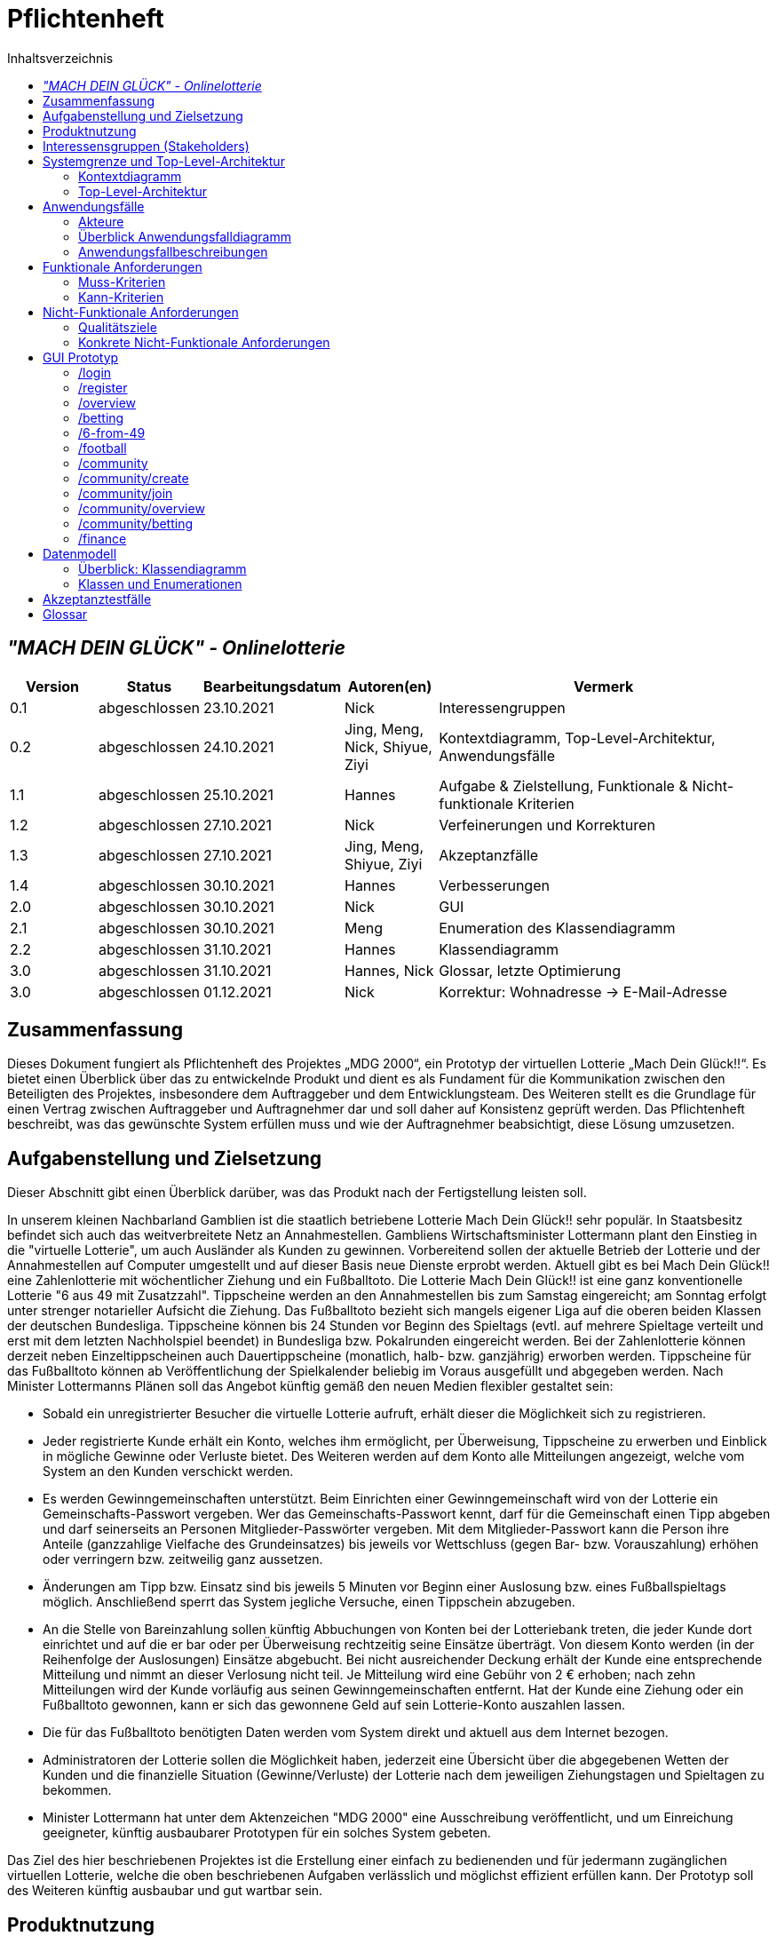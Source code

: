 = Pflichtenheft
:toc:
:toc-title: Inhaltsverzeichnis
:project_name: "MACH DEIN GLÜCK" - Onlinelotterie

== __{project_name}__

[options="header"]
[cols="1, 1, 1, 1, 4"]
|===
|Version | Status      | Bearbeitungsdatum   | Autoren(en) |  Vermerk
|0.1     | abgeschlossen   | 23.10.2021          | Nick       | Interessengruppen
|0.2     | abgeschlossen   | 24.10.2021          | Jing, Meng, Nick, Shiyue, Ziyi | Kontextdiagramm, Top-Level-Architektur, Anwendungsfälle
|1.1    | abgeschlossen   | 25.10.2021          | Hannes       | Aufgabe & Zielstellung, Funktionale & Nicht-funktionale Kriterien
|1.2     | abgeschlossen   | 27.10.2021          | Nick       | Verfeinerungen und Korrekturen
|1.3     | abgeschlossen   | 27.10.2021          | Jing, Meng, Shiyue, Ziyi       | Akzeptanzfälle
|1.4     | abgeschlossen   | 30.10.2021          | Hannes       | Verbesserungen
|2.0     | abgeschlossen   | 30.10.2021          | Nick       | GUI
|2.1     | abgeschlossen   | 30.10.2021          | Meng       | Enumeration des Klassendiagramm
|2.2     | abgeschlossen   | 31.10.2021          | Hannes       | Klassendiagramm
|3.0     | abgeschlossen   | 31.10.2021          | Hannes, Nick       | Glossar, letzte Optimierung
|3.0     | abgeschlossen   | 01.12.2021          | Nick       | Korrektur: Wohnadresse -> E-Mail-Adresse

|===


== Zusammenfassung

Dieses Dokument fungiert als Pflichtenheft des Projektes „MDG 2000“, ein Prototyp der virtuellen Lotterie „Mach Dein Glück!!“.
Es bietet einen Überblick über das zu entwickelnde Produkt und dient es als Fundament für die Kommunikation zwischen den Beteiligten des Projektes, insbesondere dem Auftraggeber und dem Entwicklungsteam. Des Weiteren stellt es die Grundlage für einen Vertrag zwischen Auftraggeber und Auftragnehmer dar und soll daher auf Konsistenz geprüft werden. Das Pflichtenheft beschreibt, was das gewünschte System erfüllen muss und wie der Auftragnehmer beabsichtigt, diese Lösung umzusetzen.


== Aufgabenstellung und Zielsetzung

Dieser Abschnitt gibt einen Überblick darüber, was das Produkt nach der Fertigstellung leisten soll.

In unserem kleinen Nachbarland Gamblien ist die staatlich betriebene Lotterie Mach Dein Glück!! sehr populär.
In Staatsbesitz befindet sich auch das weitverbreitete Netz an Annahmestellen.
Gambliens Wirtschaftsminister Lottermann plant den Einstieg in die "virtuelle Lotterie", um auch Ausländer als Kunden zu gewinnen.
Vorbereitend sollen der aktuelle Betrieb der Lotterie und der Annahmestellen auf Computer umgestellt und auf dieser Basis neue Dienste erprobt werden.
Aktuell gibt es bei Mach Dein Glück!! eine Zahlenlotterie mit wöchentlicher Ziehung und ein Fußballtoto.
Die Lotterie Mach Dein Glück!! ist eine ganz konventionelle Lotterie "6 aus 49 mit Zusatzzahl".
Tippscheine werden an den Annahmestellen bis zum Samstag eingereicht; am Sonntag erfolgt unter strenger notarieller Aufsicht die Ziehung.
Das Fußballtoto bezieht sich mangels eigener Liga auf die oberen beiden Klassen der deutschen Bundesliga.
Tippscheine können bis 24 Stunden vor Beginn des Spieltags (evtl. auf mehrere Spieltage verteilt und erst mit dem letzten Nachholspiel beendet) in Bundesliga bzw. Pokalrunden eingereicht werden.
Bei der Zahlenlotterie können derzeit neben Einzeltippscheinen auch Dauertippscheine (monatlich, halb- bzw. ganzjährig) erworben werden.
Tippscheine für das Fußballtoto können ab Veröffentlichung der Spielkalender beliebig im Voraus ausgefüllt und abgegeben werden.
Nach Minister Lottermanns Plänen soll das Angebot künftig gemäß den neuen Medien flexibler gestaltet sein:

* Sobald ein unregistrierter Besucher die virtuelle Lotterie aufruft, erhält dieser die Möglichkeit sich zu registrieren.
* Jeder registrierte Kunde erhält ein Konto, welches ihm ermöglicht, per Überweisung, Tippscheine zu erwerben und Einblick in mögliche Gewinne oder Verluste bietet.
Des Weiteren werden auf dem Konto alle Mitteilungen angezeigt, welche vom System an den Kunden verschickt werden.
* Es werden Gewinngemeinschaften unterstützt. Beim Einrichten einer Gewinngemeinschaft wird von der Lotterie ein Gemeinschafts-Passwort vergeben.
Wer das Gemeinschafts-Passwort kennt, darf für die Gemeinschaft einen Tipp abgeben und darf seinerseits an Personen Mitglieder-Passwörter vergeben.
Mit dem Mitglieder-Passwort kann die Person ihre Anteile (ganzzahlige Vielfache des Grundeinsatzes) bis jeweils vor Wettschluss (gegen Bar- bzw. Vorauszahlung) erhöhen oder verringern bzw. zeitweilig ganz aussetzen.
* Änderungen am Tipp bzw. Einsatz sind bis jeweils 5 Minuten vor Beginn einer Auslosung bzw. eines Fußballspieltags möglich.
Anschließend sperrt das System jegliche Versuche, einen Tippschein abzugeben.
* An die Stelle von Bareinzahlung sollen künftig Abbuchungen von Konten bei der Lotteriebank treten, die jeder Kunde dort einrichtet und auf die er bar oder per Überweisung rechtzeitig seine Einsätze überträgt.
Von diesem Konto werden (in der Reihenfolge der Auslosungen) Einsätze abgebucht.
Bei nicht ausreichender Deckung erhält der Kunde eine entsprechende Mitteilung und nimmt an dieser Verlosung nicht teil.
Je Mitteilung wird eine Gebühr von 2 € erhoben; nach zehn Mitteilungen wird der Kunde vorläufig aus seinen Gewinngemeinschaften entfernt.
Hat der Kunde eine Ziehung oder ein Fußballtoto gewonnen, kann er sich das gewonnene Geld auf sein Lotterie-Konto auszahlen lassen.
* Die für das Fußballtoto benötigten Daten werden vom System direkt und aktuell aus dem Internet bezogen.
* Administratoren der Lotterie sollen die Möglichkeit haben, jederzeit eine Übersicht über die abgegebenen Wetten der Kunden und die finanzielle Situation (Gewinne/Verluste) der Lotterie nach dem jeweiligen Ziehungstagen und Spieltagen zu bekommen.
* Minister Lottermann hat unter dem Aktenzeichen "MDG 2000" eine Ausschreibung veröffentlicht, und um Einreichung geeigneter, künftig ausbaubarer Prototypen für ein solches System gebeten.

Das Ziel des hier beschriebenen Projektes ist die Erstellung einer einfach zu bedienenden und für jedermann zugänglichen virtuellen Lotterie, welche die oben beschriebenen Aufgaben verlässlich und möglichst effizient erfüllen kann.
Der Prototyp soll des Weiteren künftig ausbaubar und gut wartbar sein.


== Produktnutzung
Die Anwendung soll als Online-Variante der Lotterie "Mach Dein
Glück!!" verwendet werden und wird vom Wirtschaftsministerium Gambliens betrieben. Die Plattform sollte auf einem Server betrieben werden, welcher das Glücksspiel zu jeder Zeit ermöglicht.

Das System soll für folgende Browser optimiert werden:

- Mozilla Firefox
- Google Chrome
- Apple Safari

Der Hauptnutzer der Anwendung sollen jegliche Menschen aus dem In- und Ausland sein. Dabei soll das Erlebnis für angemeldete User priorisiert werden. Die Nutzung soll durch eine eindeutige Benutzeroberfläche für jeden zugänglich sein. Wetten sind schnell abschließbar, um den Nutzer intuitive Entscheidungen zu vereinfachen. Der Administrator hat Einsicht über alle Aktivitäten auf der Plattform, ohne groß Einfluss nehmen zu müssen.

== Interessensgruppen (Stakeholders)
[options="header", cols="2, ^1, 3, 4"]
|===
|Name
|Priorität (1..5)
|Beschreibung
|Ziele

|Wirtschaftsministerium Gamblien
|4
|Auftraggeber des Projektes.
a|
- Popularität der Lotterie ins Ausland verbreiten
- Glücksspiel online etablieren
- wirtschaftlichen erfolg erzielen
- automatisiertes Auswerten von Tippscheinen

|Nutzer
|5
|primärer Nutzer vom Online-Service
a|
- übersichtliche Darstellung der Funktionen
- schnelles Wetten
- zuverlässige Gewinnauszahlung

|Besucher
|1
|kein Nutzer der Webseite
a|
- wenig Input über Service preisgeben

-> Besucher zum Registrieren verleiten, um mehr zu erfahren

|Admin
|2
|Administrator der Webseite
a|
- Möglichkeit, alle Wetten einzusehen
- Überwachung der Finanzen der Lotterie

|Programmierer
|3
|Menschen, die später auf dem Grundgerüst des Services aufbauen können für weitere Erweiterungen.
a|
- leicht erweiterbare Webseite
- testbasierte Anwendung für bessere Kontrollen
|===

== Systemgrenze und Top-Level-Architektur

=== Kontextdiagramm
image::./diagrams/pflichtenheft/context-diagram.svg[context diagram, title= "Kontextdiagramm", align=center]

=== Top-Level-Architektur
image::./diagrams/pflichtenheft/top-level-architecture.svg[top-level-architecture, title= "Top-Level-Architektur", align=center]

== Anwendungsfälle

=== Akteure

[options="header"]
[cols="1,4"]
|===
|Name |Beschreibung
|Visitor  |repräsentiert jeden Menschen, der die Webseite ohne angemeldeten Nutzeraccount besucht
|User |repräsentiert jeden Menschen, der einen eingeloggten Account besitzt und die Webseite zum Wetten verwenden möchte
|Admin |repräsentiert jeden User, der Admin-Rechte besitzt; kann auf jegliche Wetten zugreifen und die Finanzsituation überwachen
|===

=== Überblick Anwendungsfalldiagramm

[[use_case_diagram]]
image::./diagrams/pflichtenheft/use-case-diagram2.svg[use-case-diagram, title= "Anwendungsfalldiagramm", align=center]

=== Anwendungsfallbeschreibungen
[cols="1h, 3"]
[[UC0010]]
|===
|ID                         |**<<UC0010>>**
|Name                       |register
|Beschreibung               |Visitor können einen Account erstellen
|Akteur                     |Visitor
|Trigger                    |Visitor klickt auf "Registrieren"
|Voraussetzungen           a|Visitor ist nicht angemeldet
|Essenzielle Schritte      a|
1. Visitor klickt auf den "Registrieren"
2. Visitor wird auf "register.html" weitergeleitet
3. Visitor gibt Daten ein und klickt auf "Registrieren"
4. System erstellt ein neues Konto
|Erweiterungen              |-
|Funktionale Voraussetzungen|[F0001][F0002]
|===

[cols="1h, 3"]
[[UC0020]]
|===
|ID                         |**<<UC0020>>**
|Name                       |login/logout
|Beschreibung               |Visitor soll mit eigenem Konto einloggen können, dieser Vorgang kann durch Abmelden rückgängig gemacht werden.
|Akteur                     |
Login: Visitor

Logout: User
|Trigger                    |
_Login_:
Visitor klickt auf den Knopf “einloggen”.
_Logout_:
Visitor klickt auf den Knopf “ausloggen”.

|Voraussetzungen           a|
_Login_:
Akteur ist nicht angemeldet.

_Logout_:
Akteur ist angemeldet.
|Essenzielle Schritte      a|
_Login_:

1. Visitor klickt auf den "einloggen".
2. Visitor wird auf "login.html" weitergeleitet.
3. Visitor gibt Daten ein und klickt auf "einloggen".
4. System prüft die Korrektheit der eingegebenen Daten.
1.Richtige Daten: Visitor wird User und erhält Zugang zur Hauptseite.
2.Fehler: Anzeige der Fehlermitteilung.

_Logout_:

1. User klickt auf den "ausloggen".
2. Nutzer kehrt zurück zur Loginseite und wird Visitor.

|Erweiterungen              |-
|Funktionale Voraussetzungen|[F0003]
|===

image::./diagrams/pflichtenheft/seq_register_login_logout.svg[seq_register/login/logout, title= "Sequenzdiagramm : register/login/logout ", align=center]

[cols="1h, 3"]
[[UC0030]]
|===
|ID                         |**<<UC0030>>**
|Name                       |showBets
|Beschreibung               |
Jeder Besucher (d.h. User und Visitor) sollte auf den Katalog zugreifen können,
in dem alle angebotenen Lotterien aufgeführt sind.
Der Katalog muss eine Unterscheidung zwischen den verschiedenen Arten von Lotterien (Zahlenlotterien und Fußballlotterien) enthalten
|Akteur                     |User/Visitor
|Auslöser                   |Akteur klickt auf den Knopf "Zahlenlotterien" oder "Fußballlotterien".
|Voraussetzungen           a|
|Essenzielle Schritte      a|
1. Der Akteur klickt auf den Knopf "Zahlenlotterien" oder "Fußballlotterien".
2. Alle gewählten Lotteriensart werden angezeigt.
|Erweiterungen              |-
|Funktionale Voraussetzungen|[F0006]
|===

[cols="1h, 3"]
[[UC0040]]
|===
|ID                           |**<<UC0040>>**
|Name                         |bet/bet change
|Beschreibung                 |User können Wetten platzieren und die Anzahl der Wetten ändern.
|Akteur                       |User
|Auslöser                     |User klickt auf den Knopf “bet”.
|Voraussetzungen             a|ist als User eingeloggt
|Essenzielle Schritte        a|
1. User klickt auf den Knopf “bet/bet change”.
2. User gibt die Anzahl der Wetten ein.
|Erweiterungen                |-
|Funktionale Voraussetzungen  |[F0006][F0007][F0008][F0009][F0010]
|===

image::./diagrams/pflichtenheft/seq_bet.svg[seq-bet, title= "Sequenzdiagramm : bet", align=center]

[cols="1h, 3"]
[[UC0050]]
|===
|ID                         |**<<UC0050>>**
|Name                       |checkBalance
|Beschreibung               |Jeder User kann seinen Kontostand einsehen.
|Akteur                     |User
|Auslöser                    |Akteur klickt auf den Knopf "Kontostand" .
|Voraussetzungen           a|Akteur ist eingeloggt.
|Essenzielle Schritte            a|
1. Der Akteur klickt auf den Knopf "Kontostand".
2. Der Kontostand wird angezeigt.
|Erweiterungen              |-
|Funktionale Voraussetzungen|[F0012]
|===

[cols="1h, 3"]
[[UC0060]]
|===
|ID                         |**<<UC0060>>**
|Name                       |withdraw/deposit
|Beschreibung               |User können ihr Guthaben abheben oder ihr Konto aufladen.
|Akteur                     |User
|Auslöser                   |
_withdraw_: Akteur klickt auf den Knopf "withdraw".

_deposit_: Akteur klickt auf den Knopf "deposit".
|Voraussetzungen           a|Akteur ist eingeloggt.
|Essenzielle Schritte      a|
1. Akteur wählt den Betrag, den er aufladen oder abheben möchte.
2. Akteur klickt auf den Knopf "withdraw" oder "deposit".
|Erweiterungen              |-
|Funktionale Voraussetzungen|[F0013][F0014]
|===

image::./diagrams/pflichtenheft/seq_deposit-withdraw.svg[seq_deposit/withdraw, title= "Sequenzdiagramm : deposit/withdral", align=center]

[cols="1h, 3"]
[[UC0080]]
|===
|ID                         |**<<UC0080>>**
|Name                       |create
|Beschreibung               |User kann eine Gemeinschaft erstellen, das Passwort der Gemeinschaft erhalten und das Passwort verwenden, um andere in die Gemeinschaft einzuladen.
|Akteur                     |User
|Auslöser                   |User möchte eine Gemeinschaft erstellen.
|Voraussetzungen           a|User hat sich beim System authentifiziert.
|Essenzielle Schritte      a|User klickt auf der Webseite auf den Knopf "Eine Gemeinschaft erstellen".
|Erweiterungen              |User kann andere Mitglieder in der Gemeinschaft einladen.
|Funktionale Voraussetzungen|[F0015]
|===

image::./diagrams/pflichtenheft/seq_create.svg[seq_create, title= "Sequenzdiagramm : create", align=center]

[cols="1h, 3"]
[[UC0090]]
|===
|ID                         |**<<UC0090>>**
|Name                       |join
|Beschreibung               |User kann in einer Gemeinschaft beitreten.
|Akteur                     |User
|Auslöser                  a|User möchte in einer Gemeinschaft beitreten.
|Voraussetzungen           a|
1. User hat sich beim System authentifiziert.
2. User hat ein Passwort einer Gemeinschaft.
|Essenzielle Schritte      a|
1.User drückt auf der Website auf den Knopf "Gemeinschaft beitreten".
2.User gibt das Passwort ein.
|Erweiterungen              |-
|Functional Requirements    |[F0016]
|===

image::./diagrams/pflichtenheft/seq_join.svg[seq_join, title= "Sequenzdiagramm : join", align=center]

[cols="1h, 3"]
[[UC0100]]
|===
|ID                         |**<<UC0100>>**
|Name                       |delete
|Beschreibung               |User kann aus einer Gemeinschaft austreten.
|Akteur                     |User
|Auslöser                   |User möchte aus einer Gemeinschaft austreten.
|Voraussetzungen           a|
1. User hat sich beim System authentifiziert.
2. User ist ein Mitglied der Gemeinschaft.
|Essenzielle Schritte      a|User drückt auf der Website die Schaltfläche "Gemeinschaft löschen".
|Erweiterungen              |-
|Funktionale Voraussetzungen|-
|===

[cols="1h, 3"]
[[UC0110]]
|===
|ID                         |**<<UC0110>>**
|Name                       |kick
|Beschreibung               |Nach zehn erfolglosen Abbuchungsbenachrichtigungen wird der Nutzer vorübergehend aus der Community entfernt.
|Akteur                     |Gemeinschaft
|Auslöser                   |Ein Nutzer in einer Gemeinschaft hat eine erfolglose Abbuchungsbenachrichtigungen erhalten.
|Essenzielle Schritte      a|
1. Akteur ist in der Gemeinschaft.
2. Akteur hat schon neun mal erfolglose Abbuchungsbenachrichtigungen erhalten.
|Essenzielle Schritte      a|--
|Erweiterungen              |--
|Funktionale Voraussetzungen|[F0018]
|===

[cols="1h, 3"]
[[UC0130]]
|===
|ID                         |**<<UC0130>>**
|Name                       |showAllBets
|Beschreibung               |Der Administrator überprüft den Wettstatus jedes Benutzers
|Akteur                     |Admin
|Auslöser                   |Klicken Administratoren auf "Wettstatus"
|Voraussetzungen           a|Nutzer hat Lotto gekauft
|Essenzielle Schritte      a|
1. Der Administrator klickt auf ""Lottoergebnisse anzeigen".
2. Besuchen Sie jedes Benutzerkonto, um den Wettstatus zu erfahren.
3. Die Seite zeigt den Wettstatus aller teilnehmenden Benutzer in der Community.
|Erweiterungen              |-
|Funktionale Voraussetzungen|[F0022]
|===

[cols="1h, 3"]
[[UC0150]]
|===
|ID                         |**<<UC0150>>**
|Name                       |Evaluation eines Tippscheins
|Beschreibung               |System bestimmt, ob das Guthaben auf dem Konto des Benutzers ausreicht, um die Lotterie zu bezahlen
|Akteur                     |-
|Auslöser                   |Klicken Administratoren auf "Ergebnisse zeichnen"
|Voraussetzungen           a|
1. Nutzer besitzt Lottotippschein
|Essenzielle Schritte      a|
1. Das System sendet einen Abzugsantrag an das Konto
2. Das Konto beurteilt, ob das Guthaben ausreicht, um die Lottokaufkosten zu bezahlen
3. Wenn nicht genug, Nachricht an User, Tippschein wird nicht eingetragen
4. Falls ausreichend, Geld vom Konto abbuchen und Tippschein hinzufügen
|Erweiterungen              |-
|Funktionale Voraussetzungen|
|===

image::./diagrams/pflichtenheft/seq_evaluation.svg[seq_evaluation, title= "Sequenzdiagramm : evaluation", align=center]

[cols="1h, 3"]
[[UC0170]]
|===
|ID                         |**<<UC0170>>**
|Name                       |Geld vergeben
|Beschreibung               |Das System sendet Geld an das Konto des Gewinners
|Akteur                     |Admin
|Auslöser                   |Klicken Administratoren auf "Ergebnis Abrechnung"
|Voraussetzungen           a|
1. Lotterieergebnisse bekannt gegeben
2. Der Nutzer ist der Gewinner
|Essenzielle Schritte      a|
1. Der Manager klickt auf "Auswerten"
2. Berechnen Sie den Betrag, den jeder Nutzer erhält
3. Geld auf das Benutzerkonto überweisen
|Erweiterungen              |-
|Funktionale Voraussetzungen|[F0023]
|===

image::./diagrams/pflichtenheft/seq_money.svg[seq_geld-vergeben, title= "Sequenzdiagramm : Geld vergeben", align=center]

== Funktionale Anforderungen

=== Muss-Kriterien
Dieser Abschnitt bietet einen Überblick aller Anforderungen, welche das System leisten muss.

Die folgende Tabelle enthält:

- Eine eindeutige ID für die Anforderung
- Ein Name der Anforderung
- Eine Beschreibung der Anforderung


[cols="1,2,5"]
|===
|ID |Name |Beschreibung

|[F0001]
|Registrierung
a|Das System stellt nicht registrierten Nutzern die Möglichkeit zur Verfügung, einen Account zu erstellen.
Für eine Registrierung werden folgende Informationen benötigt:

- Nutzername (Einzigartig)
- Passwort
- E-Mail-Adresse
- Lotteriebank-Adresse

Das System prüft die angegeben Daten auf ihre Richtigkeit([F0002]). Nach erfolgreicher Überprüfung wird der Nutzer im System eingetragen([F0003]) und ist in der Lage sich Anzumelden.


|[F0002]
|Registrierung validieren
a|Das System ist in der Lage, die Informationen eines nicht registrierten Nutzers auf ihre Richtigkeit zu überprüfen.
Folgende Daten werden überprüft:

- Einzigartigkeit des Nutzernamens
- Stimmigkeit der E-Mail-Adresse
- Stimmigkeit der Lotteriebank-Adresse

Bei Unstimmigkeiten wird der Nutzer umgehend informiert und kann die Daten gegebenenfalls Anpassen.


|[F0003]
|Anmeldung
a|Das System ist aufgeteilt in Bereiche, die jedem Nutzer frei zur Verfügung stehen und Bereiche, welche nur durch Login benutzt werden können. Nutzer können durch folgende Informationen Identifiziert:

- Nutzername
- Passwort


|[F0004]
|Konto einsehen
a|Das System ermöglicht dem Nutzer in sein Konto einzusehen. Es können folgende Informationen eingesehen werden:

- Nutzername
- E-Mail-Adresse

|[F0005]
|Konto bearbeiten
a|Das System ermöglicht dem Nutzer, bei Bedarf, Informationen zu bearbeiten oder hinzuzufügen. Folgende Informationen können bearbeitet werden:

- Passwort
- E-Mail-Adresse
- Lotteriebank-Adresse

Das System überprüft bei Änderung die neuen Daten auf ihre Richtigkeit.
Folgende Daten werden überprüft:

- Passwort ist anders
- Stimmigkeit der E-Mail-Adresse
- Stimmigkeit der Lotteriebank-Adresse

Bei Unstimmigkeiten wird der Nutzer umgehend informiert und kann die Daten gegebenenfalls Anpassen.

|[F0033]
|Kontobearbeitung validieren
|Das System ist in der Lage die geänderten Informationen auf ihre Richtigkeit zu überprüfen.

|[F0006]
|Verfügbare Tippscheine einsehen
|Das System ermöglicht dem Nutzer die Einsicht in alle aktuellen Tippscheine, welche erworben werden können

|[F0007]
|Tippschein erwerben
|Das System ermöglicht dem Nutzer beliebig Tippscheine zu erwerben.
Nach Erwerb von Tippscheinen werden die Einsätze in Reihenfolge der Auslosungen vom Lotteriekonto des Nutzers abgebucht.


|[F0008]
|Tippschein ausfüllen
a|Das System ermöglicht dem Nutzer die erworbenen Tippscheine nach den Regeln der jeweiligen Verlosung auszufüllen.

|[F0009]
|Tippschein ändern
a|Das System bietet dem Nutzer die Möglichkeit eine Änderung am Tippschein vorzunehmen.

Folgende Informationen können verändert werden:

- Tipp
- Einsatz

|[F0010]
|Dauertippschein erwerben
|Das System ermöglicht dem Nutzer Dauertippscheine für die Zahlenlotterie zu erwerben.
Der Nutzer kann hier zwischen monatlicher, halbjähriger und ganzjähriger Dauer unterscheiden.
Nach Erwerb des Dauertippscheins kann der Nutzer seinen Tipp abgeben.

|[F0011]
|Erworbene Tippscheine einsehen
|Das System ermöglicht dem Nutzer seine momentan abgegebenen Tippscheine einzusehen.

|[F0012]
|Finanzen einsehen
|Das System ermöglicht dem Nutzer in die finanzielle Situation seines Lotterie-Kontos einzusehen.

|[F0013]
|Geld abbuchen
|Das System bucht bei Erwerb von Tippscheinen den Einsatz vom Lotteriekonto des Nutzers ab.
Bei unzureichender Deckung erhält der Nutzer eine Mitteilung und wird von dieser Auslosung ausgeschlossen.

|[F0014]
|Geld auszahlen
|Das System ermöglicht dem Nutzer gewonnenes Geld auf ihr Lotteriekonto auszuzahlen.

|[F0015]
|Gewinngemeinschaft gründen
|Das System ermöglicht dem Nutzer eine Gewinngemeinschaft zu gründen.
Bei der Gründung wird ein Mitglieder-Passwort festgelegt. Dieses Passwort kann weitergegeben werden. Kennt ein Nutzer dieses Passwort, kann er der Gemeinschaft beitreten.

|[F0016]
|Gewinngemeinschaft beitreten
|Das System ermöglicht dem Nutzer einer Gewinngemeinschaft beizutreten. Mitglieder der Gemeinschaft können dieses Passwort an weiter Nutzer weitergeben und für die Gemeinschaft einen Tipp abgeben.

|[F0017]
|Gewinngemeinschaft Tipp abgeben
|Das System ermöglicht dem Nutzer für die Gemeinschaft einen Tipp abzugeben. Neben dem Tipp kann der Nutzer auch seinen Anteil erhöhen, verringern oder zeitweilig aussetzen. Der Anteil muss ein ganzzahliges Vielfaches des Grundeinsatzes sein.

|[F0018]
|Gewinngemeinschaft Mitglied entfernen
|Sobald ein Mitglied einer Gewinngemeinschaft 10 Mitteilungen für unzureichende Deckung erhalten hat, wird dieses vorläufig aus der Gemeinschaft entfernt.

|[F0019]
|Mitteilungen einsehen
|Das System ermöglicht dem Nutzer die Einsicht in seine erhaltenen Mitteilungen.

|[F0020]
|Mitteilung bei unzureichender Deckung
a|Das System sendet bei unzureichender Deckung eine Mitteilung an das Nutzerkonto. Dabei wird eine Gebühr von 2 Euro vom Lotteriekonto des Nutzers abgebucht.
Die Mitteilung beinhaltet folgende Informationen:

- Mitteilung der Nichtteilnahme an der Verlosung
- Grund der Nichtteilnahme
- Hinweis auf eine Gebühr von 2 Euro für diese Mitteilung

Nach 10 Mitteilungen wird der Nutzer vorläufig aus all seinen Gemeinschaften entfernt.

|[F0021]
|Admin Einsicht finanzieller Status
|Das System ermöglicht einem Administrator einen Tag nach einer Ziehung oder eines Spiels die Einsicht in dessen Gewinne oder Verluste.

|[F0022]
|Admin Übersicht abgegebene Wetten
|Das System ermöglicht einem Administrator jederzeit die Einsicht in alle abgegebenen Wetten der Nutzer.
Dies beinhaltet den Nutzernamen und den abgegebenen Tipp.

|[F0023]
|Durchführung Ziehung
|Das System ermöglicht einem Administrator jeden Sonntag eine Ziehung der Zahlenlotterie durchzuführen

|[F0024]
|Auswertung Ziehung/Spiel
|Das System wertet nach jeder Ziehung/nach jedem Spiel die Ergebnisse aus und ermittelt die Gewinner.
Anschließend werden die Gewinne auf die Konten der Gewinner überwiesen.

|[F0025]
|Überweisung Gewinne
|Hat ein Nutzer eine Ziehung gewonnen, wird anschließend der Gewinnbetrag auf sein Konto übertragen

|===


=== Kann-Kriterien
Dieser Abschnitt bietet einen Überblick aller Anforderungen, welche das System leisten kann, aber nicht zwingend für den Betrieb des Systems benötigt werden.

Die folgende Tabelle enthält:

- Eine eindeutige ID für die Anforderung
- Der Name der Anforderung
- Die Beschreibung der Anforderung


[cols="1,2,5"]
|===
|ID |Name |Beschreibung

|[F0026]
|Mehrere Sprachen
|Das System unterstützt mehrere Sprachen. Die angezeigte Sprache kann beliebig umgestellt werden.

|[F0027]
|Fußballtoto-Daten aus Internet
|Das System bezieht alle Daten, welche für das Fußballtoto benötigt werden, direkt und aktuell aus dem Internet

|[F0028]
|Mitteilung Gewinn/Verlust
|Das System benachrichtigt den Nutzer nach einer abgeschlossenen Ziehung/Spiel, ob dieser Gewonnen oder Verloren haben.
Diese Nachricht ist nicht kostenpflichtig.

|[F0029]
|Gewinngemeinschaft Mitglieder einsehen
|Das System ermöglicht dem Nutzer, welcher in eine Gewinngemeinschaft eingetragen ist, dessen Mitglieder und deren Einsatz zu sehen.

|[F0030]
|Einhaltung Abgabezeit
a|Das System prüft bei jeder Abgabe eines Tippscheines, ob der jeweilige Zeitramen eingehalten wurde:

- Tippscheine für die Lotterie können bis Samstag eingereicht werden
- Tippscheine für das Fußballtoto können bis 24 Stunden vor dem Spieltag eingreicht werden.

Änderungen am Tipp können bis 5 Minuten vor Ziehung oder Spielbeginn vorgenommen werden.

|[F0032]
|Unterstützung E-Mail Adresse
|Bei Registrierung kann der Kunde eine E-Mail-Adresse angeben, auf die Mitteilungen gesendet werden können.
Die Unterstützung einer solchen Adresse ermöglicht dem System ebenfalls eine 2-Faktor-Authentifizierung, welche der Kontosicherheit betragen kann.
Die E-Mail-Adresse wird bei Registrierung und Änderung des Kontos validiert.

|===


== Nicht-Funktionale Anforderungen

=== Qualitätsziele

Dieser Abschnitt bietet einen Überblick aller Qualitätsziele, welche das System erreichen soll.

Die Folgende Tabelle enthält:

- Der Name des Qualitätsziels
- Die Priorität des Qualitätsziels (1= nicht wichtig, 5= sehr wichtig)
- Eine Beschreibung des Qualitätsziels

[cols="2,1,5"]
|===
|Qualitätsziel |Priorität |Beschreibung

|Sicherheit
|3
|Das System legt Wert auf die Sicherheit der Nutzerkonten, da hier primär transaktionen mit dem Geld der registrierten Nutzer getätigt werden.

|Nutzerfreundlichkeit
|5
|Das System bietet eine benutzerfreundliche Oberfläche, die ein breites Spektrum von Personen- und Altersgruppen abdeckt.

|Erreichbarkeit
|4
|Das System ist zu jeder Zeit von einem Rechner aus erreichbar.

|Wartbarkeit
|3
|Das System ist schnell und einfach zu warten. Das dient dazu, die Systemsicherheit und die Funktionsfähigkeit zu erhalten.

|Ausbaubarkeit
|4
|Das System ermöglicht, falls gewünscht, neue Funktionen und Inhalte schnell und einfach hinzuzufügen.
|===


=== Konkrete Nicht-Funktionale Anforderungen

Dieser Abschnitt bietet einen Überblick aller Nicht-Funktionalen Anforderungen, welche dazu dienen, die Qualitätsziele zu erreichen.

Die Folgende Tabelle enthält:

- Eine Eindeutige ID der Anforderung
- Der Name der Anforderung
- Die Beschreibung der Anforderung

[cols="1,2,5"]
|===
|ID |Name |Beschreibung

|[NF0001]
|Sicherheit -  Passwortspeicherung
|Die Passwörter der Nutzer werden verschlüsselt gespeichert.

|[NF0002]
|Nutzerfreundlichkeit - Barrierefreiheit
|Um möglichst viele Personengruppen anzusprechen, hat der Text einen hohen Kontrast, um auch bei einer Sehschwäche gut erkannt zu werden.

|[NF0003]
|Erreichbarkeit - Uptime
|Das System soll eine Uptime von mindestens 99% erreichen.
|===

== GUI Prototyp

=== /login
image:diagrams/gui/login.jpg[login, title= "Login", align=center]

- Startseite, bringt Besucher direkt zum Einloggen
- Registrierungsmöglichkeit

=== /register
image:diagrams/gui/register.jpg[register, title= "Registrieren", align=center]

- Formular für Userdaten
- durch Registrieren-Button werden Daten überprüft und ggf. Nutzer erstellt

=== /overview
image:diagrams/gui/overview.jpg[overview, title= "Übersicht", align=center]

- Startseite nach erfolgreichem Login
- linke Spalte als Navigationsleiste mit Verweisen zu den Teilbereichen
- aktiver Nutzername und Logout-Funktion am oberen Rand platziert
- eingeloggt: Naviagtionsleiste immer mit gleichen Funktionen
- Hauptfeld mit aktiven Wetten gefüllt

=== /betting
image:diagrams/gui/betting.jpg[betting, title= "Wetten", align=center]

- zeigt Auswahl vom Wettangebot (erweiterbar)

=== /6-from-49
image:diagrams/gui/6-from-49.jpg[6-from-49, title= "Lotterie", align=center]

- Schaltfläche zur Auswahl von sechs Zahlen
- Menge angebbar (für Dauertippscheine)
- Wetten-Button platziert ohne Komplikationen die geplante Wette, schickt den Nutzer zur Übersichtsseite

=== /football
image:diagrams/gui/football.jpg[football, title= "Fußballtoto", align=center]

- Auflistung der verfügbaren Spiele
- Ergebnistipp möglich, Wahl des Wettbetrags variabel eingebbar
- Wette durch einen Klick platziert

=== /community
image:diagrams/gui/community.jpg[community, title= "Gewinngemeinschaft", align=center]

- Auflistung aller genutzten Communities des Nutzerkontos
- Möglichkeit, Community einzusehen, zu erstellen oder zu betreten

=== /community/create
image:diagrams/gui/community_create.jpg[community/create, title= "Gewinngemeinschaft erstellen", align=center]

- Formular zum Erstellen einer Community

=== /community/join
image:diagrams/gui/community_join.jpg[community/join, title= "Gewinngemeinschaft beitreten", align=center]

- Formular zum Beitreten einer Community

=== /community/overview
image:diagrams/gui/community_overview.jpg[community/overview, title= "Gewinngemeinschaft Übersicht", align=center]

- Übersicht für einzelne Community
- zeigt Namen des Users an und aktiviert Community-Wetten
- oben links: Verdeutlichung, dass neue Wetten für Community platziert werden

=== /community/betting
image:diagrams/gui/community_betting.jpg[community/betting, title= "Gewinngemeinschaft Wette abgeben", align=center]

- Community Wetten nutzen die gleiche Maske wie Einzelnutzerwetten
- analog für Lotto und Fußballtoto

=== /finance
image:diagrams/gui/finance.jpg[finance, title= "Übersicht Finanzen", align=center]

- Finanzübersicht mit aktuellem Saldo
- Möglichkeit, Geld ein- und auszuzahlen (gebunden an angegebenes Konto)


== Datenmodell

=== Überblick: Klassendiagramm
image::./diagrams/pflichtenheft/uml-class-diagram.jpg[uml-class-diagram, title= "UML-Analyse-Klassendiagramm", align=center]

=== Klassen und Enumerationen

// See http://asciidoctor.org/docs/user-manual/#tables
[options="header"]
|===
|Klasse/Enumeration |Beschreibung
|System             |Zentrale Klasse, die alle Daten von Nutzern, Communities und den gesamten Wettprozess repräsentiert.
|Community          |Eine Gruppe von Benutzern.
|BetManagement      |Der Administrator kann die Lotterie effektiv verwalten.
|CommunityManagement  |Nutzer können selbst Communitys erstellen. Andere Nutzer können ebenfalls beitreten. Der Community-Verantwortliche kann Nutzer, die den Anforderungen der Community nicht entsprechen, rauswerfen und hat das Recht, die Community aufzulösen.
|Admin              |Der Verantwortliche der Lotteriezentrale kann Nutzer und Lottoauswertungen verwalten.
|User               |Benutzer, die sich erfolgreich auf der Website registriert haben.
|Visitor            |Benutzer, die nicht auf der Website registriert sind.
|Message            |Vom System gesendete Informationen, die vom Nutzer empfangen wurden.
|BetCatalog         |Eine Seite, auf der ein Nutzer auswählen kann, an welcher Lotterie er teilnehmen möchte, um eine Wette zu platzieren.
|Finances           |Der Administrator kann den Betrag verwalten, der bereits an der Wette teilgenommen hat.
|Lottery            |Bei Lottoscheinen mit 6 aus 49 Zahlen kann eine zusätzliche Zahl gewählt werden.
|FootballPools      |Fußballlotterie, erraten Sie das Ergebnis.
|Bet                |Nutzer können Wetten auf verschiedene Arten von Lottoscheinen platzieren.
|===

== Akzeptanztestfälle

[cols="1h, 4"]
[[AT0010]]
|===
|ID                     |**<<AT0010>>**
|Anwendungsfall         |**<<UC0010>>**
|Voraussetzungen       a|Ein Nutzer ist registriert und noch nicht angemeldet.
|Event                 a|Der Nutzer ruft den Anmeldebildschirm auf, gibt seine Anmeldedaten ein und drückt auf "Anmelden".
|Zu erwartendes Ergebnis a|
Der Nutzer wird, nach einer Validierung der Anmeldedaten, vom System angemeldet und auf die Startseite weitergeleitet.
|===

[cols="1h, 4"]
[[AT0020]]
|===
|ID                     |**<<AT0020>>**
|Anwendungsfall         |**<<UC0020>>**
|Voraussetzungen       a|Der Nutzer ist nicht registriert und möchte einen Account erstellen.
|Event                 a|Der Nutzer klickt auf "Registrieren", füllt das Formular aus und schickt es über "Registrierung abschließen" ab.
|Zu erwartendes Ergebnis a|
- Der Nutzer wird zu einem Willkommensseite weitergeleitet, der eine personalisierte Willkommensnachricht anzeigt.
- Der Nutzer hat nun Zugriff auf alle Funktionen, die für Nutzer mit der Rolle "Kunde" zugänglich sind.
- Der Nutzer ist authentifiziert.
|===


[cols="1h, 4"]
[[AT0021]]
|===
|ID                     |**<<AT0021>>**
|Anwendungsfall         |**<<UC0020>>**
|Voraussetzungen       a|Der Nutzer ist angemeldet
|Event                 a|Der Nutzer drückt auf "Ausloggen".
|Zu erwartendes Ergebnis a|
- Der Nutzer ist nun ausgeloggt.
- Der Nutzer wird zur Login-Seite weitergeleitet.
|===

image::./diagrams/pflichtenheft/seq_register_login_logout.svg[seq_register/login/logout, title= "register/login/logout", align=center]

[cols="1h, 4"]
[[AT0030]]
|===
|ID                     |**<<AT0030>>**
|Anwendungsfall         |**<<UC0030>>**
|Voraussetzungen       a|Der Nutzer ist angemeldet.
|Event                 a|Ein authentifizierter Nutzer klickt auf den Knopf "Zahlenlotterie" oder "Fußballtoto".
|Zu erwartendes Ergebnis a|
Falls Knopf "Zahlenlotterien" geklickt wird:
- Die Schaltfläche zum Platzieren der Wette wird angezeigt.

Falls Knopf "Fußballtoto" geklickt wird:
- Alle verfügbaren Fußballtotos werden angezeigt.
|===

[cols="1h, 4"]
[[AT0040]]
|===
|ID                     |**<<AT0040>>**
|Anwendungsfall         |**<<UC0040>>**
|Voraussetzungen       a|Ein Nutzer hat sich angemeldet und ist in der Startseite.
|Event                 a|Der Nutzer drückt in der Navigationsleiste auf den Button „betting“.
|Zu erwartendes Ergebnis a|
- Der Nutzer betritt die "betting"-Schnittstelle.
- Der Nutzer kann die Art des Lottoscheins auswählen, den er kaufen möchte.
|===

[cols="1h, 4"]
[[AT0041]]
|===
|ID                     |**<<AT0041>>**
|Anwendungsfall         |**<<UC0040>>**
|Voraussetzungen       a|Der Nutzer hat die „betting“-Schnittstelle aufgerufen.
|Event                 a|Der Nutzer klickt auf den Knopf "6-from-49".
|Zu erwartendes Ergebnis a|
- Der Nutzer wählt 6 Ziffern aus den verfügbaren 49 Ziffern aus.
- Der Nutzer fügt Superzahl hinzu.
- Der Nutzer kann die Art des „Dauertippscheins“ wählen.
- Der Nutzer platziert die Wette.
|===

[cols="1h, 4"]
[[AT0042]]
|===
|ID                     |**<<AT0042>>**
|Anwendungsfall         |**<<UC0040>>**
|Voraussetzungen       a|Der Nutzer hat die „betting“-Schnittstelle aufgerufen.
|Event                 a|Der Nutzer klickt auf den Knopf "Fußballtoto".
|Zu erwartendes Ergebnis a|
- Der Nutzer kann die vorhergesagte Punktzahl des Spiels eingeben.
- Der Nutzer kann den Betrag eingeben und eine Wette platzieren.
|===

image::./diagrams/pflichtenheft/seq_bet.svg[seq_bet, title= "bet", align=center]

[cols="1h, 4"]
[[AT0050]]
|===
|ID                     |**<<AT0050>>**
|Anwendungsfall         |**<<UC0050>>**
|Voraussetzungen       a|Der Nutzer ist angemeldet.
|Event                 a|Der Nutzer klickt auf den Knopf "Kontostand".
|Zu erwartendes Ergebnis a|Der Kontostand wird angezeigt.
|===

[cols="1h, 4"]
[[AT0060]]
|===
|ID                     |**<<AT0060>>**
|Anwendungsfall         |**<<UC0060>>**
|Voraussetzungen       a|Der Nutzer ist angemeldet.
|Event                 a|
_withdraw_: Der Nutzer klickt auf den Knopf "withdraw".

_deposit_: Der Nutzer klickt auf den Knopf "deposit".
|Zu erwartendes Ergebnis a|
- Der Nutzer wird auf "withdraw.html"/"deposit.html" weitergeleitet.
- Der Nutzer wählt den Betrag, den er aufladen oder abheben möchte.
|===

image::./diagrams/pflichtenheft/seq_deposit-withdraw.svg[seq_deposit/withdraw, title= "deposit/withdraw", align=center]

[cols="1h, 4"]
[[AT0080]]
|===
|ID                           |**<<AT0080>>**
|Anwendungsfall               |**<<UC0080>>**
|Voraussetzung                |Der Nutzer ist angemeldet.
|Event                       a|
Der Nutzer klickt auf der Navigationsleiste unter "Community" auf den Knopf "create".
|Zu erwartendes Ergebnis     a|
- Eine Gemeinschaft wird gegründet.
- Der Nutzer erhält ein Gemeinschaftspasswort und kann mit diesem Passwort andere Nutzer einladen, der Gemeinschaft beizutreten.
|===

image::./diagrams/pflichtenheft/seq_create.svg[seq_create, title= "create", align=center]

[cols="1h, 4"]
[[AT0090]]
|===
|ID                           |**<<AT0090>>**
|Anwendungsfall               |**<<UC0090>>**
|Voraussetzung                |Der Nutzer ist angemeldet.
|Event                       a|
1. Der Nutzer drückt auf der Navigationsleiste unter "Community" auf den Knopf "join".
2. Der Nutzer gibt das Gemeinschaftspasswort ein.
|Zu erwartendes Ergebnis     a|
-Falls das Passwort gültig ist, tritt der Nutzer der Gemeinschaft bei.
-Falls das Passwort ungültig ist, wird eine Fehlermeldung ausgegeben.
|===

image::./diagrams/pflichtenheft/seq_join.svg[seq_join, title= "join", align=center]

== Glossar
[options="header", cols="2, 4"]
|===
|Administrator |Verwalter der Plattform mit besonderer Einsicht in alle Wetten und der Finanzsituation
|Begriff |Beschreibung
|Besucher (Visitor) |unregistrierte Person, die die Online-Lotterie besucht
|Bundesliga |1. Fußballliga Deutschland
|Gewinngemeinschaft |Gruppe von Nutzern, die gemeinsam Wetten und anteilsmäßige Gewinne erzielen
|Konto |im System erfasster Datensatz, der personalisierte Online-Wetten ermöglicht
|Nutzer (User) |registrierte Person mit gültigem Konto
|Tippschein |abgeschlossene Wette mit gewünschtem Ergebnis
|Zahlenlotterie |konventionelle Lotterie "6 aus 49" mit Superzahl
|===
